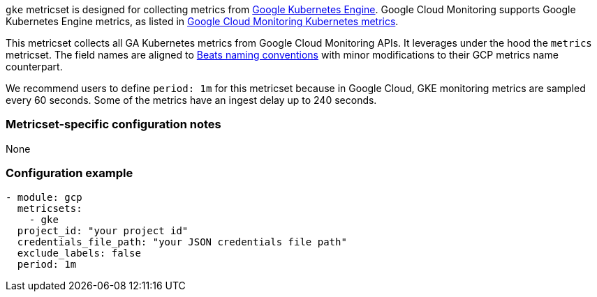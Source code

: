 `gke` metricset is designed for collecting metrics from https://cloud.google.com/kubernetes-engine[Google Kubernetes Engine].
Google Cloud Monitoring supports Google Kubernetes Engine metrics, as listed in https://cloud.google.com/monitoring/api/metrics_kubernetes[Google Cloud Monitoring Kubernetes metrics].

This metricset collects all GA Kubernetes metrics from Google Cloud Monitoring APIs. It leverages under the hood the `metrics` metricset. The field names are aligned to https://www.elastic.co/guide/en/beats/devguide/current/event-conventions.html[Beats naming conventions] with minor modifications to their GCP metrics name counterpart.

We recommend users to define `period: 1m` for this metricset because in Google Cloud, GKE monitoring metrics are sampled every 60 seconds. Some of the metrics have an ingest delay up to 240 seconds.

[float]
=== Metricset-specific configuration notes
None

[float]
=== Configuration example
[source,yaml]
----
- module: gcp
  metricsets:
    - gke
  project_id: "your project id"
  credentials_file_path: "your JSON credentials file path"
  exclude_labels: false
  period: 1m
----
